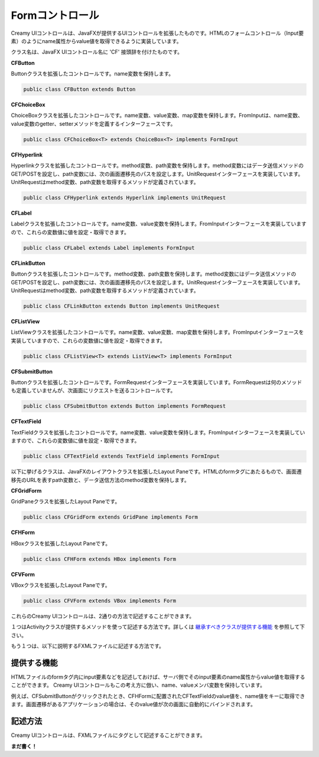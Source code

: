 =============================================
Formコントロール
=============================================
Creamy UIコントロールは、JavaFXが提供するUIコントロールを拡張したものです。HTMLのフォームコントロール（Input要素）のようにname属性からvalue値を取得できるように実装しています。

クラス名は、JavaFX UIコントロール名に 'CF' 接頭辞を付けたものです。

**CFButton**

Buttonクラスを拡張したコントロールです。name変数を保持します。

.. code-block:: java

 public class CFButton extends Button
  
**CFChoiceBox**

ChoiceBoxクラスを拡張したコントロールです。name変数、value変数、map変数を保持します。FromInputは、name変数、value変数のgetter、setterメソッドを定義するインターフェースです。

.. code-block:: java

 public class CFChoiceBox<T> extends ChoiceBox<T> implements FormInput
 
**CFHyperlink**

Hyperlinkクラスを拡張したコントロールです。method変数、path変数を保持します。method変数にはデータ送信メソッドのGET/POSTを設定し、path変数には、次の画面遷移先のパスを設定します。UnitRequestインターフェースを実装しています。UnitRequestはmethod変数、path変数を取得するメソッドが定義されています。

.. code-block:: java

 public class CFHyperlink extends Hyperlink implements UnitRequest

**CFLabel**

Labelクラスを拡張したコントロールです。name変数、value変数を保持します。FromInputインターフェースを実装していますので、これらの変数値に値を設定・取得できます。

.. code-block:: java

 public class CFLabel extends Label implements FormInput
 
**CFLinkButton**

Buttonクラスを拡張したコントロールです。method変数、path変数を保持します。method変数にはデータ送信メソッドのGET/POSTを設定し、path変数には、次の画面遷移先のパスを設定します。UnitRequestインターフェースを実装しています。UnitRequestはmethod変数、path変数を取得するメソッドが定義されています。

.. code-block:: java

 public class CFLinkButton extends Button implements UnitRequest
 
**CFListView**

ListViewクラスを拡張したコントロールです。name変数、value変数、map変数を保持します。FromInputインターフェースを実装していますので、これらの変数値に値を設定・取得できます。

.. code-block:: java

 public class CFListView<T> extends ListView<T> implements FormInput
 
**CFSubmitButton**

Buttonクラスを拡張したコントロールです。FormRequestインターフェースを実装しています。FormRequestは何のメソッドも定義していませんが、次画面にリクエストを送るコントロールです。

.. code-block:: java

 public class CFSubmitButton extends Button implements FormRequest

**CFTextField**

TextFieldクラスを拡張したコントロールです。name変数、value変数を保持します。FromInputインターフェースを実装していますので、これらの変数値に値を設定・取得できます。

.. code-block:: java

 public class CFTextField extends TextField implements FormInput
 
 

以下に挙げるクラスは、JavaFXのレイアウトクラスを拡張したLayout Paneです。HTMLのformタグにあたるもので、画面遷移先のURLを表すpath変数と、データ送信方法のmethod変数を保持します。

**CFGridForm**

GridPaneクラスを拡張したLayout Paneです。

.. code-block:: java

 public class CFGridForm extends GridPane implements Form

**CFHForm**

HBoxクラスを拡張したLayout Paneです。

.. code-block:: java

 public class CFHForm extends HBox implements Form
 
**CFVForm**

VBoxクラスを拡張したLayout Paneです。

.. code-block:: java

 public class CFVForm extends VBox implements Form
 
これらのCreamy UIコントロールは、2通りの方法で記述することができます。

１つはActivityクラスが提供するメソッドを使って記述する方法です。詳しくは `継承すべきクラスが提供する機能 <views.html#id3>`_ を参照して下さい。

もう１つは、以下に説明するFXMLファイルに記述する方法です。

提供する機能
=============================================
HTMLファイルのformタグ内にinput要素などを記述しておけば、サーバ側でそのinput要素のname属性からvalue値を取得することができます。
Creamy UIコントロールもこの考え方に倣い、name、valueメンバ変数を保持しています。

例えば、CFSubmitButtonがクリックされたとき、CFHFormに配置されたCFTextFieldのvalue値を、name値をキーに取得できます。画面遷移があるアプリケーションの場合は、そのvalue値が次の画面に自動的にバインドされます。


記述方法
=============================================
Creamy UIコントロールは、FXMLファイルにタグとして記述することができます。

**まだ書く！**
